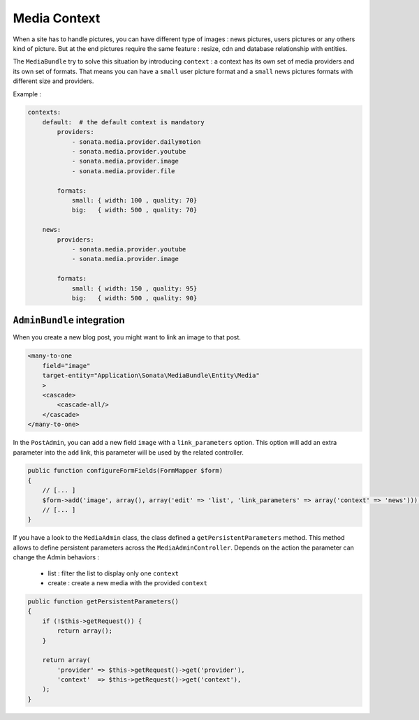 Media Context
=============

When a site has to handle pictures, you can have different type of images : news pictures, users pictures or
any others kind of picture. But at the end  pictures require the same feature : resize, cdn and database
relationship with entities.

The ``MediaBundle`` try to solve this situation by introducing ``context`` : a context has its own set of media providers
and its own set of formats. That means you can have a ``small`` user picture format and a ``small`` news pictures
formats with different size and providers.

Example :

.. code-block:: yml

    contexts:
        default:  # the default context is mandatory
            providers:
                - sonata.media.provider.dailymotion
                - sonata.media.provider.youtube
                - sonata.media.provider.image
                - sonata.media.provider.file

            formats:
                small: { width: 100 , quality: 70}
                big:   { width: 500 , quality: 70}

        news:
            providers:
                - sonata.media.provider.youtube
                - sonata.media.provider.image

            formats:
                small: { width: 150 , quality: 95}
                big:   { width: 500 , quality: 90}


``AdminBundle`` integration
---------------------------

When you create a new blog post, you might want to link an image to that post.

.. code-block:: xml

        <many-to-one
            field="image"
            target-entity="Application\Sonata\MediaBundle\Entity\Media"
            >
            <cascade>
                <cascade-all/>
            </cascade>
        </many-to-one>

In the ``PostAdmin``, you can add a new field ``image`` with a ``link_parameters`` option. This option will add an extra
parameter into the ``add`` link, this parameter will be used by the related controller.

.. code-block:: php

    public function configureFormFields(FormMapper $form)
    {
        // [... ]
        $form->add('image', array(), array('edit' => 'list', 'link_parameters' => array('context' => 'news')));
        // [... ]
    }

If you have a look to the ``MediaAdmin`` class, the class defined a ``getPersistentParameters`` method. This method
allows to define persistent parameters across the ``MediaAdminController``. Depends on the action the parameter can
change the Admin behaviors :

 - list : filter the list to display only one ``context``
 - create : create a new media with the provided ``context``

.. code-block:: php

    public function getPersistentParameters()
    {
        if (!$this->getRequest()) {
            return array();
        }

        return array(
            'provider' => $this->getRequest()->get('provider'),
            'context'  => $this->getRequest()->get('context'),
        );
    }